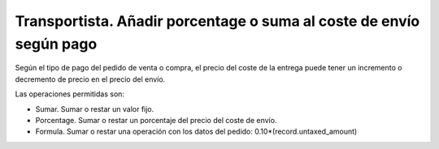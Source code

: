 ====================================================================
Transportista. Añadir porcentage o suma al coste de envío según pago
====================================================================

Según el tipo de pago del pedido de venta o compra, el precio del coste
de la entrega puede tener un incremento o decremento de precio en el precio
del envío.

Las operaciones permitidas son:

* Sumar. Sumar o restar un valor fijo.
* Porcentage. Sumar o restar un porcentaje del precio del coste de envío.
* Formula. Sumar o restar una operación con los datos del pedido: 0.10*(record.untaxed_amount)
